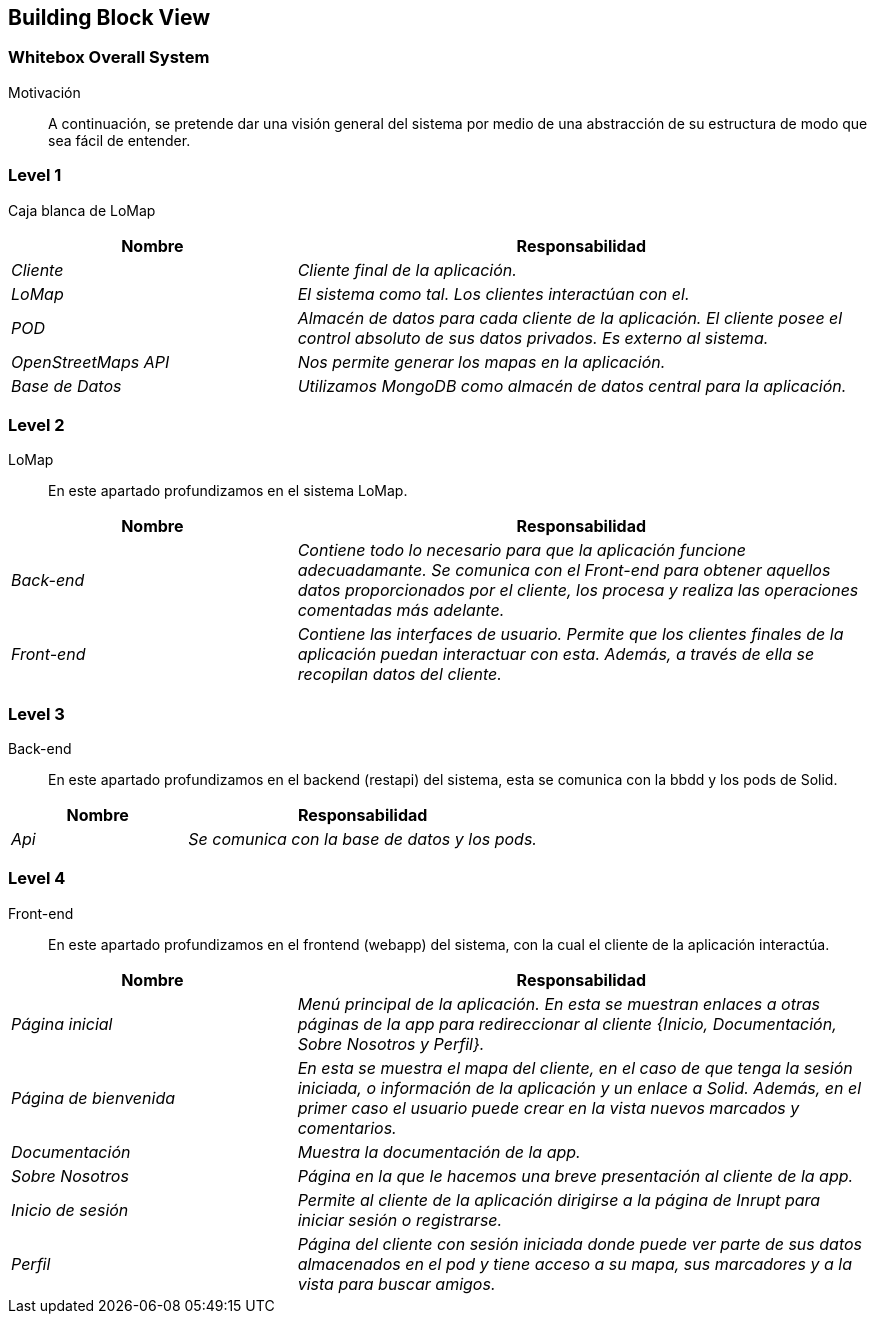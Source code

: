 [[section-building-block-view]]
== Building Block View

=== Whitebox Overall System

Motivación::
A continuación, se pretende dar una visión general del sistema por medio de una abstracción de su estructura de modo que sea fácil de entender.

=== Level 1
Caja blanca de LoMap::
[options="header",cols="1,2"]
|===
|Nombre|Responsabilidad
| _Cliente_ |  _Cliente final de la aplicación._
| _LoMap_ |  _El sistema como tal. Los clientes interactúan con el._
| _POD_ | _Almacén de datos para cada cliente de la aplicación. El cliente posee el control absoluto de sus datos privados. Es externo al sistema._
| _OpenStreetMaps API_ | _Nos permite generar los mapas en la aplicación._
| _Base de Datos_ | _Utilizamos MongoDB como almacén de datos central para la aplicación._
|===

=== Level 2
LoMap::
En este apartado profundizamos en el sistema LoMap.
[options="header",cols="1,2"]
|===
|Nombre|Responsabilidad
| _Back-end_ |  _Contiene todo lo necesario para que la aplicación funcione adecuadamante. Se comunica con el Front-end para obtener aquellos datos proporcionados por el cliente, los procesa y realiza las operaciones comentadas más adelante._
| _Front-end_ |  _Contiene las interfaces de usuario. Permite que los clientes finales de la aplicación puedan interactuar con esta. Además, a través de ella se recopilan datos del cliente._
|===

=== Level 3
Back-end::
En este apartado profundizamos en el backend (restapi) del sistema, esta se comunica con la bbdd y los pods de Solid.
[options="header",cols="1,2"]
|===
|Nombre|Responsabilidad
| _Api_ |  _Se comunica con la base de datos y los pods._
|===

=== Level 4
Front-end::
En este apartado profundizamos en el frontend (webapp) del sistema, con la cual el cliente de la aplicación interactúa.
[options="header",cols="1,2"]
|===
|Nombre|Responsabilidad
| _Página inicial_ |  _Menú principal de la aplicación. En esta se muestran enlaces a otras páginas de la app para redireccionar al cliente {Inicio, Documentación, Sobre Nosotros y Perfil}._
| _Página de bienvenida_ |  _En esta se muestra el mapa del cliente, en el caso de que tenga la sesión iniciada, o información de la aplicación y un enlace a Solid. Además, en el primer caso el usuario puede crear en la vista nuevos marcados y comentarios._
| _Documentación_ |  _Muestra la documentación de la app._
| _Sobre Nosotros_ |  _Página en la que le hacemos una breve presentación al cliente de la app._
| _Inicio de sesión_ |  _Permite al cliente de la aplicación dirigirse a la página de Inrupt para iniciar sesión o registrarse._
| _Perfil_ |  _Página del cliente con sesión iniciada donde puede ver parte de sus datos almacenados en el pod y tiene acceso a su mapa, sus marcadores y a la vista para buscar amigos._
|===
